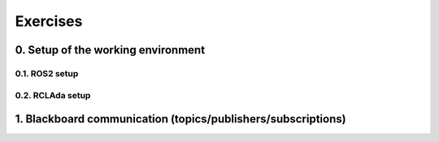 Exercises
=========

0. Setup of the working environment
-----------------------------------

0.1. ROS2 setup
~~~~~~~~~~~~~~~

0.2. RCLAda setup
~~~~~~~~~~~~~~~~~

1. Blackboard communication (topics/publishers/subscriptions)
-------------------------------------------------------------
